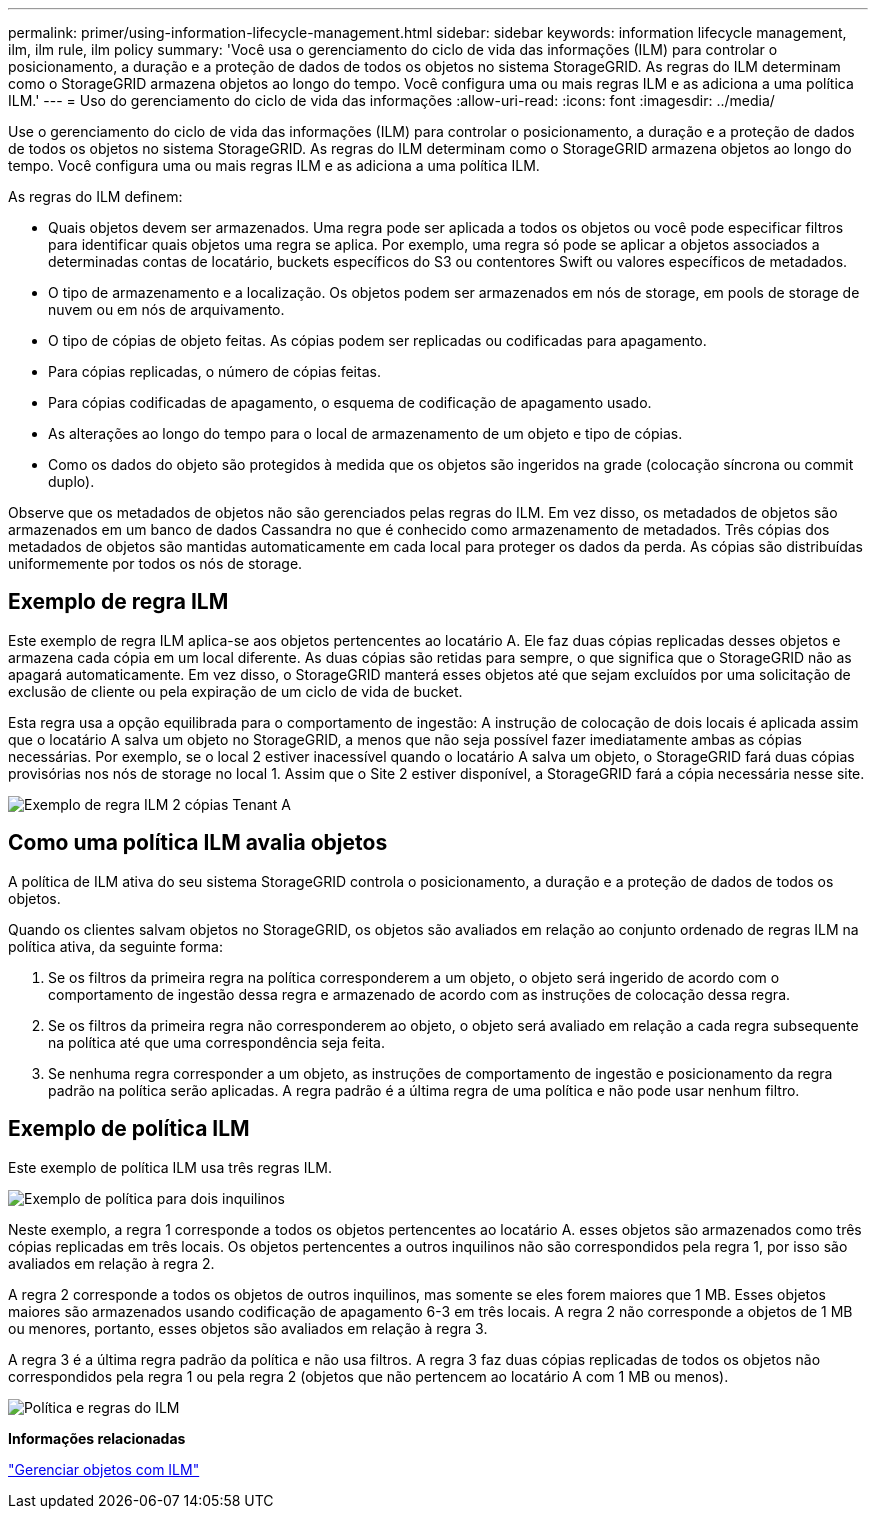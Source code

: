 ---
permalink: primer/using-information-lifecycle-management.html 
sidebar: sidebar 
keywords: information lifecycle management, ilm, ilm rule, ilm policy 
summary: 'Você usa o gerenciamento do ciclo de vida das informações (ILM) para controlar o posicionamento, a duração e a proteção de dados de todos os objetos no sistema StorageGRID. As regras do ILM determinam como o StorageGRID armazena objetos ao longo do tempo. Você configura uma ou mais regras ILM e as adiciona a uma política ILM.' 
---
= Uso do gerenciamento do ciclo de vida das informações
:allow-uri-read: 
:icons: font
:imagesdir: ../media/


[role="lead"]
Use o gerenciamento do ciclo de vida das informações (ILM) para controlar o posicionamento, a duração e a proteção de dados de todos os objetos no sistema StorageGRID. As regras do ILM determinam como o StorageGRID armazena objetos ao longo do tempo. Você configura uma ou mais regras ILM e as adiciona a uma política ILM.

As regras do ILM definem:

* Quais objetos devem ser armazenados. Uma regra pode ser aplicada a todos os objetos ou você pode especificar filtros para identificar quais objetos uma regra se aplica. Por exemplo, uma regra só pode se aplicar a objetos associados a determinadas contas de locatário, buckets específicos do S3 ou contentores Swift ou valores específicos de metadados.
* O tipo de armazenamento e a localização. Os objetos podem ser armazenados em nós de storage, em pools de storage de nuvem ou em nós de arquivamento.
* O tipo de cópias de objeto feitas. As cópias podem ser replicadas ou codificadas para apagamento.
* Para cópias replicadas, o número de cópias feitas.
* Para cópias codificadas de apagamento, o esquema de codificação de apagamento usado.
* As alterações ao longo do tempo para o local de armazenamento de um objeto e tipo de cópias.
* Como os dados do objeto são protegidos à medida que os objetos são ingeridos na grade (colocação síncrona ou commit duplo).


Observe que os metadados de objetos não são gerenciados pelas regras do ILM. Em vez disso, os metadados de objetos são armazenados em um banco de dados Cassandra no que é conhecido como armazenamento de metadados. Três cópias dos metadados de objetos são mantidas automaticamente em cada local para proteger os dados da perda. As cópias são distribuídas uniformemente por todos os nós de storage.



== Exemplo de regra ILM

Este exemplo de regra ILM aplica-se aos objetos pertencentes ao locatário A. Ele faz duas cópias replicadas desses objetos e armazena cada cópia em um local diferente. As duas cópias são retidas para sempre, o que significa que o StorageGRID não as apagará automaticamente. Em vez disso, o StorageGRID manterá esses objetos até que sejam excluídos por uma solicitação de exclusão de cliente ou pela expiração de um ciclo de vida de bucket.

Esta regra usa a opção equilibrada para o comportamento de ingestão: A instrução de colocação de dois locais é aplicada assim que o locatário A salva um objeto no StorageGRID, a menos que não seja possível fazer imediatamente ambas as cópias necessárias. Por exemplo, se o local 2 estiver inacessível quando o locatário A salva um objeto, o StorageGRID fará duas cópias provisórias nos nós de storage no local 1. Assim que o Site 2 estiver disponível, a StorageGRID fará a cópia necessária nesse site.

image::../media/ilm_example_rule_2_copies_tenant_a.png[Exemplo de regra ILM 2 cópias Tenant A]



== Como uma política ILM avalia objetos

A política de ILM ativa do seu sistema StorageGRID controla o posicionamento, a duração e a proteção de dados de todos os objetos.

Quando os clientes salvam objetos no StorageGRID, os objetos são avaliados em relação ao conjunto ordenado de regras ILM na política ativa, da seguinte forma:

. Se os filtros da primeira regra na política corresponderem a um objeto, o objeto será ingerido de acordo com o comportamento de ingestão dessa regra e armazenado de acordo com as instruções de colocação dessa regra.
. Se os filtros da primeira regra não corresponderem ao objeto, o objeto será avaliado em relação a cada regra subsequente na política até que uma correspondência seja feita.
. Se nenhuma regra corresponder a um objeto, as instruções de comportamento de ingestão e posicionamento da regra padrão na política serão aplicadas. A regra padrão é a última regra de uma política e não pode usar nenhum filtro.




== Exemplo de política ILM

Este exemplo de política ILM usa três regras ILM.

image::../media/policy_for_two_tenants.png[Exemplo de política para dois inquilinos]

Neste exemplo, a regra 1 corresponde a todos os objetos pertencentes ao locatário A. esses objetos são armazenados como três cópias replicadas em três locais. Os objetos pertencentes a outros inquilinos não são correspondidos pela regra 1, por isso são avaliados em relação à regra 2.

A regra 2 corresponde a todos os objetos de outros inquilinos, mas somente se eles forem maiores que 1 MB. Esses objetos maiores são armazenados usando codificação de apagamento 6-3 em três locais. A regra 2 não corresponde a objetos de 1 MB ou menores, portanto, esses objetos são avaliados em relação à regra 3.

A regra 3 é a última regra padrão da política e não usa filtros. A regra 3 faz duas cópias replicadas de todos os objetos não correspondidos pela regra 1 ou pela regra 2 (objetos que não pertencem ao locatário A com 1 MB ou menos).

image::../media/ilm_policy_and_rules.png[Política e regras do ILM]

*Informações relacionadas*

link:../ilm/index.html["Gerenciar objetos com ILM"]
